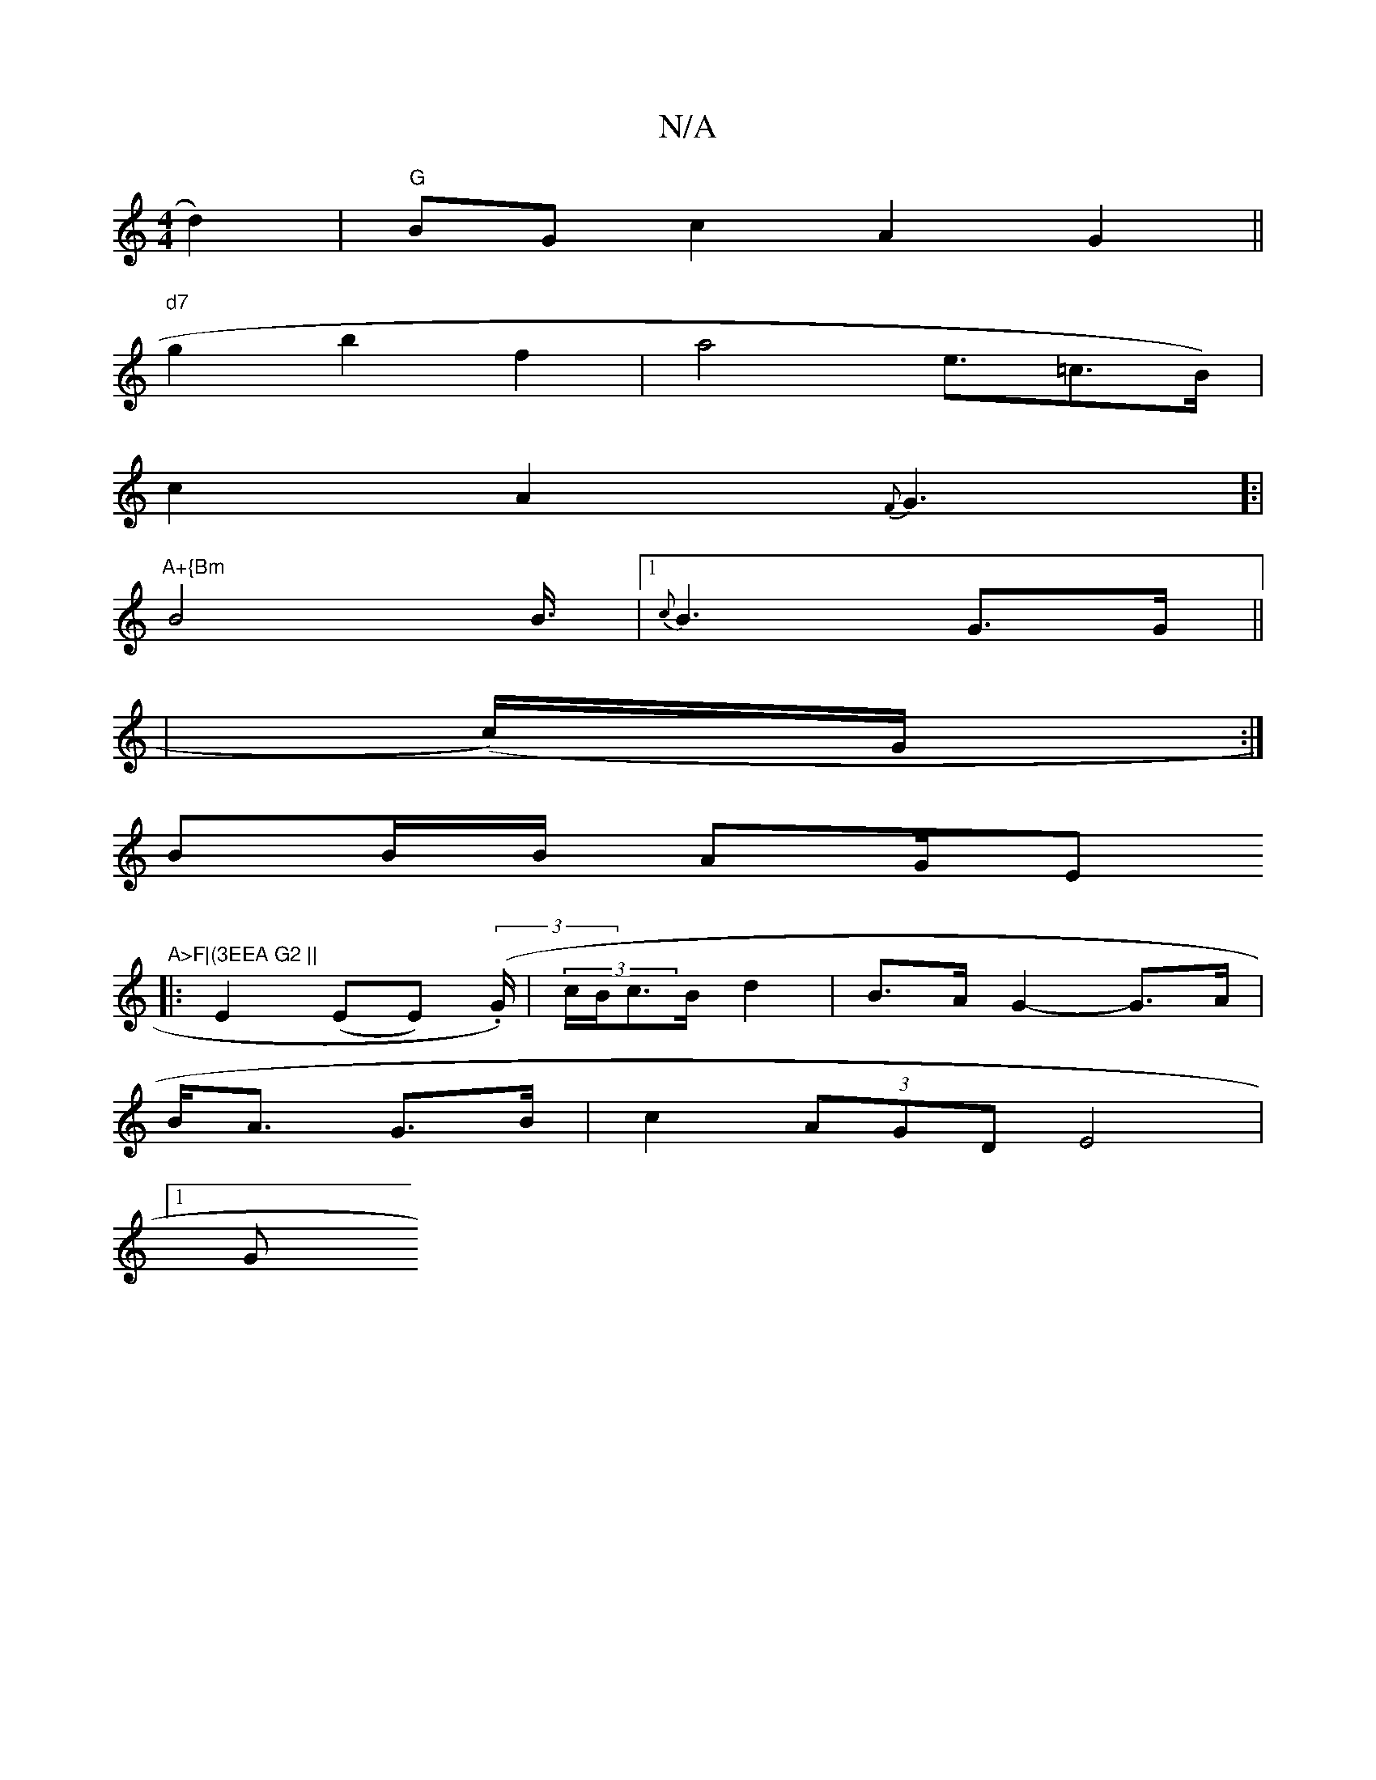 X:1
T:N/A
M:4/4
R:N/A
K:Cmajor
d2)|"G"BGc2A2G2||
"d7"g2 b2f2| a4e3/2=c3/2B/2)|
c2A2{F}G3]:|
"A+{Bm" B4B3/4|1 {c}B3G>G||
|(c/2)/2G/2:|
BB/B/ AG/E"A>F|(3EEA G2 ||
|:E2(EE) ((3.G1/2)|(3c/B/c>B- d2|B>A G2-G>A|
B<A G>B |c2(3AGD E4|
[1 G
